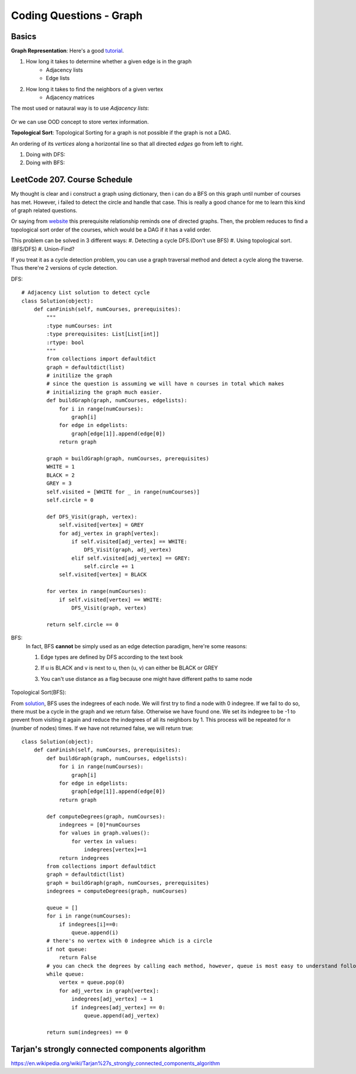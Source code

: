 Coding Questions - Graph
=============================

Basics
-------------

__ https://www.khanacademy.org/computing/computer-science/algorithms/graph-representation/a/representing-graphs

**Graph Representation**: Here's a good `tutorial`__.

1. How long it takes to determine whether a given edge is in the graph
    * Adjacency lists
    * Edge lists

2. How long it takes to find the neighbors of a given vertex
    * Adjacency matrices

The most used or nataural way is to use *Adjacency lists*:

            .. image:: images/adjlists.png

Or we can use OOD concept to store vertex information.


**Topological Sort**: Topological Sorting for a graph is not possible if the graph is not a DAG.

An ordering of its *vertices* along a horizontal line so that all directed *edges* go from left to right.

1. Doing with DFS:
2. Doing with BFS:



LeetCode 207. Course Schedule
-----------------------------------------

__ https://discuss.leetcode.com/topic/13873/two-ac-solution-in-java-using-bfs-and-dfs-with-explanation

My thought is clear and i construct a graph using dictionary, then i can do a BFS on this graph until number of 
courses has met. However, i failed to detect the circle and handle that case. This is really a good chance for me
to learn this kind of graph related questions.

Or saying from `website`__ this prerequisite relationship reminds one of directed graphs. Then, the problem reduces to find a topological sort order 
of the courses, which would be a DAG if it has a valid order.

This problem can be solved in 3 different ways:
#. Detecting a cycle DFS.(Don't use BFS)
#. Using topological sort. (BFS/DFS)
#. Union-Find?


If you treat it as a cycle detection problem, you can use a graph traversal method and detect a cycle along the traverse.
Thus there're 2 versions of cycle detection.

DFS::
        
        # Adjacency List solution to detect cycle
        class Solution(object):
            def canFinish(self, numCourses, prerequisites):
                """
                :type numCourses: int
                :type prerequisites: List[List[int]]
                :rtype: bool
                """
                from collections import defaultdict
                graph = defaultdict(list)
                # initilize the graph
                # since the question is assuming we will have n courses in total which makes
                # initializing the graph much easier.
                def buildGraph(graph, numCourses, edgelists):
                    for i in range(numCourses):
                        graph[i]
                    for edge in edgelists:
                        graph[edge[1]].append(edge[0])
                    return graph
                
                graph = buildGraph(graph, numCourses, prerequisites)
                WHITE = 1
                BLACK = 2
                GREY = 3
                self.visited = [WHITE for _ in range(numCourses)]
                self.circle = 0
                
                def DFS_Visit(graph, vertex):
                    self.visited[vertex] = GREY
                    for adj_vertex in graph[vertex]:
                        if self.visited[adj_vertex] == WHITE:
                            DFS_Visit(graph, adj_vertex)
                        elif self.visited[adj_vertex] == GREY:
                            self.circle += 1
                    self.visited[vertex] = BLACK
                
                for vertex in range(numCourses):
                    if self.visited[vertex] == WHITE:
                        DFS_Visit(graph, vertex)
                
                return self.circle == 0


BFS:
    In fact, BFS **cannot** be simply used as an edge detection paradigm, here're some reasons:

    1. Edge types are defined by DFS according to the text book
    2. If u is BLACK and v is next to u, then (u, v) can either be BLACK or GREY
    3. You can't use distance as a flag because one might have different paths to same node

        .. image:: images/bfs_DAG.png


Topological Sort(BFS):

__ https://discuss.leetcode.com/topic/17273/18-22-lines-c-bfs-dfs-solutions

From `solution`__, BFS uses the indegrees of each node. We will first try to find a node with 0 indegree. If we fail to do so, there must be a cycle in the graph and we return false. Otherwise we have found one. We set its indegree to be -1 to prevent from visiting it again and reduce the indegrees of all its neighbors by 1. This process will be repeated for n (number of nodes) times. If we have not returned false, we will return true::
    
        class Solution(object):
            def canFinish(self, numCourses, prerequisites):
                def buildGraph(graph, numCourses, edgelists):
                    for i in range(numCourses):
                        graph[i]
                    for edge in edgelists:
                        graph[edge[1]].append(edge[0])
                    return graph
                
                def computeDegrees(graph, numCourses):
                    indegrees = [0]*numCourses
                    for values in graph.values():
                        for vertex in values:
                            indegrees[vertex]+=1
                    return indegrees
                from collections import defaultdict
                graph = defaultdict(list)
                graph = buildGraph(graph, numCourses, prerequisites)
                indegrees = computeDegrees(graph, numCourses)
                
                queue = []
                for i in range(numCourses):
                    if indegrees[i]==0:
                        queue.append(i)
                # there's no vertex with 0 indegree which is a circle
                if not queue:
                    return False
                # you can check the degrees by calling each method, however, queue is most easy to understand following BFS pattern.
                while queue:
                    vertex = queue.pop(0)
                    for adj_vertex in graph[vertex]:
                        indegrees[adj_vertex] -= 1
                        if indegrees[adj_vertex] == 0:
                            queue.append(adj_vertex)
                
                return sum(indegrees) == 0




Tarjan's strongly connected components algorithm
------------------------------------------------------
https://en.wikipedia.org/wiki/Tarjan%27s_strongly_connected_components_algorithm
